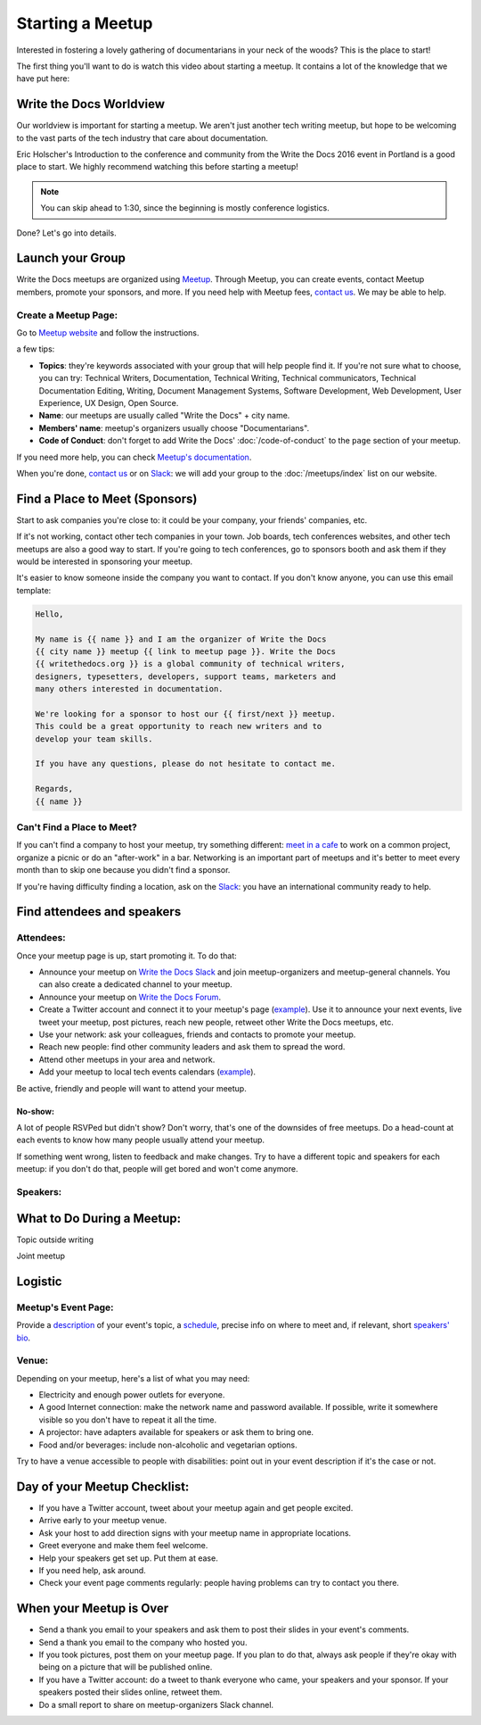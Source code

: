 Starting a Meetup
=================

Interested in fostering a lovely gathering of documentarians in your neck of the woods?
This is the place to start!

The first thing you'll want to do is watch this video about starting a meetup.
It contains a lot of the knowledge that we have put here:

.. raw:: html

	<iframe width="560" height="315" src="https://www.youtube.com/embed/ZwQ8Kd48d0w" frameborder="0" allowfullscreen></iframe>

Write the Docs Worldview
------------------------

Our worldview is important for starting a meetup.
We aren't just another tech writing meetup,
but hope to be welcoming to the vast parts of the tech industry that care about documentation.

Eric Holscher's Introduction to the conference and community from the Write the Docs 2016 event in Portland is a good place to start.
We highly recommend watching this before starting a meetup!

.. note:: You can skip ahead to 1:30, since the beginning is mostly conference logistics.

.. raw:: html

    <iframe width="640" height="360" src="https://www.youtube.com/embed/Fmfs-iYqx5Q?list=PLmV2D6sIiX3U03qc-FPXgLFGFkccCEtfv" frameborder="0" allowfullscreen></iframe>

Done? Let's go into details.

Launch your Group
-----------------

Write the Docs meetups are organized using `Meetup <http://www.meetup.com/>`_. Through Meetup, you can create events, contact Meetup members, promote your sponsors, and more. If you need help with Meetup fees, `contact us <mailto:conf@writethedocs.org>`_. We may be able to help.

Create a Meetup Page:
~~~~~~~~~~~~~~~~~~~~~

Go to `Meetup website <https://secure.meetup.com/create/>`_ and follow the instructions.

a few tips:

* **Topics**: they're keywords associated with your group that will help people find it. If you're not sure what to choose, you can try: Technical Writers, Documentation, Technical Writing, Technical communicators, Technical Documentation Editing, Writing, Document Management Systems, Software Development, Web Development, User Experience, UX Design, Open Source.
* **Name**: our meetups are usually called "Write the Docs" + city name.
* **Members' name**: meetup's organizers usually choose "Documentarians".
* **Code of Conduct**: don't forget to add Write the Docs' :doc:`/code-of-conduct` to the ``page`` section of your meetup.

If you need more help, you can check `Meetup's documentation <http://www.meetup.com/help/topics/10/article/464982/>`_.

When you're done, `contact us <mailto:conf@writethedocs.org>`_ or on `Slack <https://writethedocs.slack.com/>`_: we will add your group to the :doc:`/meetups/index` list on our website.

Find a Place to Meet (Sponsors)
-------------------------------

Start to ask companies you're close to: it could be your company, your friends' companies, etc.

If it's not working, contact other tech companies in your town. Job boards, tech conferences websites, and other tech meetups are also a good way to start. If you're going to tech conferences, go to sponsors booth and ask them if they would be interested in sponsoring your meetup.

It's easier to know someone inside the company you want to contact. If you don't know anyone, you can use this email template:

.. code-block:: jinja

    Hello,

    My name is {{ name }} and I am the organizer of Write the Docs
    {{ city name }} meetup {{ link to meetup page }}. Write the Docs
    {{ writethedocs.org }} is a global community of technical writers,
    designers, typesetters, developers, support teams, marketers and
    many others interested in documentation.

    We're looking for a sponsor to host our {{ first/next }} meetup.
    This could be a great opportunity to reach new writers and to
    develop your team skills.

    If you have any questions, please do not hesitate to contact me.

    Regards,
    {{ name }}

Can't Find a Place to Meet?
~~~~~~~~~~~~~~~~~~~~~~~~~~~

If you can't find a company to host your meetup, try something different: `meet in a cafe <http://www.meetup.com/Write-The-Docs-Seattle/events/231890982/>`_ to work on a common project, organize a picnic or do an "after-work" in a bar. Networking is an important part of meetups and it's better to meet every month than to skip one because you didn't find a sponsor.

If you're having difficulty finding a location, ask on the `Slack <http://slack.writethedocs.org>`_: you have an international community ready to help.

Find attendees and speakers
---------------------------

Attendees:
~~~~~~~~~~

Once your meetup page is up, start promoting it. To do that:

* Announce your meetup on `Write the Docs Slack <https://writethedocs.slack.com>`_ and join meetup-organizers and meetup-general channels. You can also create a dedicated channel to your meetup.
* Announce your meetup on `Write the Docs Forum <http://forum.writethedocs.org/c/meetups>`_.
* Create a Twitter account and connect it to your meetup's page (`example <https://twitter.com/WriteTheDocsPDX/>`_). Use it to announce your next events, live tweet your meetup, post pictures, reach new people, retweet other Write the Docs meetups, etc.
* Use your network: ask your colleagues, friends and contacts to promote your meetup.
* Reach new people: find other community leaders and ask them to spread the word.
* Attend other meetups in your area and network.
* Add your meetup to local tech events calendars (`example <http://calagator.org/events/1250470345>`_).

Be active, friendly and people will want to attend your meetup.

No-show:
^^^^^^^^

A lot of people RSVPed but didn't show? Don't worry, that's one of the downsides of free meetups. Do a head-count at each events to know how many people usually attend your meetup.

If something went wrong, listen to feedback and make changes. Try to have a different topic and speakers for each meetup: if you don't do that, people will get bored and won't come anymore.

Speakers:
~~~~~~~~~

What to Do During a Meetup:
---------------------------

Topic outside writing

Joint meetup

Logistic
--------

Meetup's Event Page:
~~~~~~~~~~~~~~~~~~~~

Provide a `description <http://www.meetup.com/Write-The-Docs-PDX/events/231735823/>`_ of your event's topic, a `schedule <http://www.meetup.com/Write-the-Docs-SF/events/232289251/>`_, precise info on where to meet and, if relevant, short `speakers' bio <http://www.meetup.com/Write-The-Docs-London/events/231780773/>`_.

Venue:
~~~~~~

Depending on your meetup, here's a list of what you may need:

* Electricity and enough power outlets for everyone.
* A good Internet connection: make the network name and password available. If possible, write it somewhere visible so you don't have to repeat it all the time.
* A projector: have adapters available for speakers or ask them to bring one.
* Food and/or beverages: include non-alcoholic and vegetarian options.

Try to have a venue accessible to people with disabilities: point out in your event description if it's the case or not.

Day of your Meetup Checklist:
-----------------------------

* If you have a Twitter account, tweet about your meetup again and get people excited.
* Arrive early to your meetup venue.
* Ask your host to add direction signs with your meetup name in appropriate locations.
* Greet everyone and make them feel welcome.
* Help your speakers get set up. Put them at ease.
* If you need help, ask around.
* Check your event page comments regularly: people having problems can try to contact you there.

When your Meetup is Over
------------------------

* Send a thank you email to your speakers and ask them to post their slides in your event's comments.
* Send a thank you email to the company who hosted you.
* If you took pictures, post them on your meetup page. If you plan to do that, always ask people if they're okay with being on a picture that will be published online.
* If you have a Twitter account: do a tweet to thank everyone who came, your speakers and your sponsor. If your speakers posted their slides online, retweet them.
* Do a small report to share on meetup-organizers Slack channel.


.. TODO:

    How to reach new members?
    -------------------------

    Create social media accounts. Advertise your next meetup on WTD slack, forum or mailing list.
    Go to other meetups to present yours.

    Go to company booth during events to tell them about your meetup.

    Don't forget to ask if people want to help you: organizing alone can be really hard and time-consuming.


    What to do during a meetup?
    ---------------------------

    Talks. Multiple formats: 20 minutes, 40 minutes, lightning talks, etc.
    Talk proposal preparation.
    Networking.
    Learning new skills/tools.
    If you want to find a list of topics: check other `WTD meetups <http://meetup.com/pro/writethedocs>`_.

    How to find speakers?
    ~~~~~~~~~~~~~~~~~~~~~

    Look at previous conferences, meetup around you.
    CFP: invite your members to talk!
